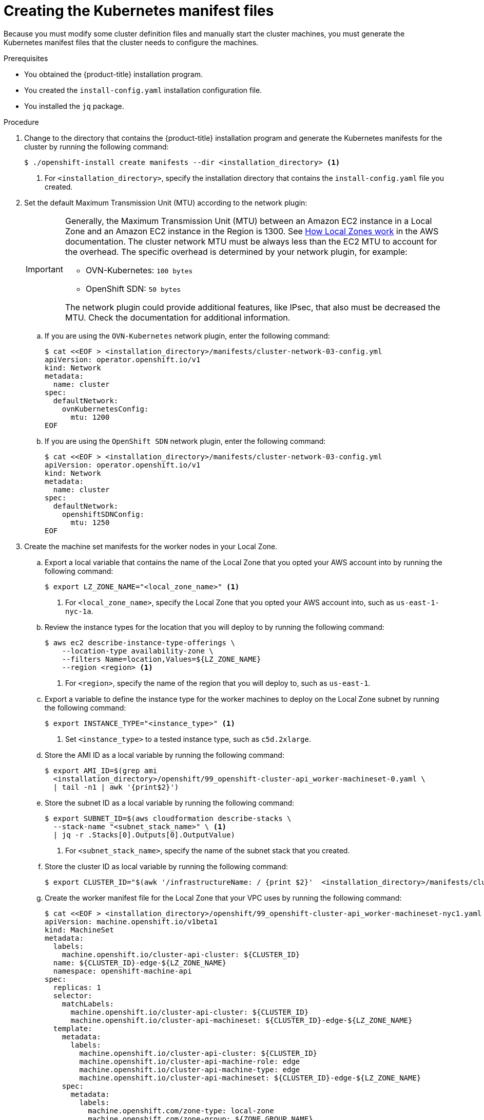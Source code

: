 // Module included in the following assemblies:
//
// * installing/installing_aws/installing-aws-localzone.adoc

:_content-type: PROCEDURE
[id="installation-localzone-generate-k8s-manifest{context}"]
= Creating the Kubernetes manifest files

Because you must modify some cluster definition files and manually start the cluster machines, you must generate the Kubernetes manifest files that the cluster needs to configure the machines.

.Prerequisites

* You obtained the {product-title} installation program.
* You created the `install-config.yaml` installation configuration file.
* You installed the `jq` package.

.Procedure

. Change to the directory that contains the {product-title} installation program and generate the Kubernetes manifests for the cluster by running the following command:
+
[source,terminal]
----
$ ./openshift-install create manifests --dir <installation_directory> <1>
----
+
<1> For `<installation_directory>`, specify the installation directory that
contains the `install-config.yaml` file you created.

. Set the default Maximum Transmission Unit (MTU) according to the network plugin:
+
[IMPORTANT]
====
Generally, the Maximum Transmission Unit (MTU) between an Amazon EC2 instance in a Local Zone and an Amazon EC2 instance in the Region is 1300. See link:https://docs.aws.amazon.com/local-zones/latest/ug/how-local-zones-work.html[How Local Zones work] in the AWS documentation. 
The cluster network MTU must be always less than the EC2 MTU to account for the overhead. The specific overhead is determined by your network plugin, for example:

- OVN-Kubernetes: `100 bytes`
- OpenShift SDN: `50 bytes`

The network plugin could provide additional features, like IPsec, that also must be decreased the MTU. Check the documentation for additional information.

====

.. If you are using the `OVN-Kubernetes` network plugin, enter the following command:
+
[source,terminal]
----
$ cat <<EOF > <installation_directory>/manifests/cluster-network-03-config.yml
apiVersion: operator.openshift.io/v1
kind: Network
metadata:
  name: cluster
spec:
  defaultNetwork:
    ovnKubernetesConfig:
      mtu: 1200
EOF
----

.. If you are using the `OpenShift SDN` network plugin, enter the following command:
+
[source,terminal]
----
$ cat <<EOF > <installation_directory>/manifests/cluster-network-03-config.yml
apiVersion: operator.openshift.io/v1
kind: Network
metadata:
  name: cluster
spec:
  defaultNetwork:
    openshiftSDNConfig:
      mtu: 1250
EOF
----

. Create the machine set manifests for the worker nodes in your Local Zone.
.. Export a local variable that contains the name of the Local Zone that you opted your AWS account into by running the following command:
+
[source,terminal]
----
$ export LZ_ZONE_NAME="<local_zone_name>" <1>
----
<1> For `<local_zone_name>`, specify the Local Zone that you opted your AWS account into, such as `us-east-1-nyc-1a`.

.. Review the instance types for the location that you will deploy to by running the following command:
+
[source,terminal]
----
$ aws ec2 describe-instance-type-offerings \
    --location-type availability-zone \
    --filters Name=location,Values=${LZ_ZONE_NAME}
    --region <region> <1>
----
<1> For `<region>`, specify the name of the region that you will deploy to, such as `us-east-1`.

.. Export a variable to define the instance type for the worker machines to deploy on the Local Zone subnet by running the following command:
+
[source,terminal]
----
$ export INSTANCE_TYPE="<instance_type>" <1>
----
<1> Set `<instance_type>` to a tested instance type, such as `c5d.2xlarge`.

.. Store the AMI ID as a local variable by running the following command:
+
[source,terminal]
----
$ export AMI_ID=$(grep ami
  <installation_directory>/openshift/99_openshift-cluster-api_worker-machineset-0.yaml \
  | tail -n1 | awk '{print$2}')
----

.. Store the subnet ID as a local variable by running the following command:
+
[source,terminal]
----
$ export SUBNET_ID=$(aws cloudformation describe-stacks \
  --stack-name "<subnet_stack_name>" \ <1>
  | jq -r .Stacks[0].Outputs[0].OutputValue)
----
<1> For `<subnet_stack_name>`, specify the name of the subnet stack that you created.

.. Store the cluster ID as local variable by running the following command:
+
[source,terminal]
----
$ export CLUSTER_ID="$(awk '/infrastructureName: / {print $2}' 	<installation_directory>/manifests/cluster-infrastructure-02-config.yml)"
----

.. Create the worker manifest file for the Local Zone that your VPC uses by running the following command:
+
[source,terminal]
----
$ cat <<EOF > <installation_directory>/openshift/99_openshift-cluster-api_worker-machineset-nyc1.yaml
apiVersion: machine.openshift.io/v1beta1
kind: MachineSet
metadata:
  labels:
    machine.openshift.io/cluster-api-cluster: ${CLUSTER_ID}
  name: ${CLUSTER_ID}-edge-${LZ_ZONE_NAME}
  namespace: openshift-machine-api
spec:
  replicas: 1
  selector:
    matchLabels:
      machine.openshift.io/cluster-api-cluster: ${CLUSTER_ID}
      machine.openshift.io/cluster-api-machineset: ${CLUSTER_ID}-edge-${LZ_ZONE_NAME}
  template:
    metadata:
      labels:
        machine.openshift.io/cluster-api-cluster: ${CLUSTER_ID}
        machine.openshift.io/cluster-api-machine-role: edge
        machine.openshift.io/cluster-api-machine-type: edge
        machine.openshift.io/cluster-api-machineset: ${CLUSTER_ID}-edge-${LZ_ZONE_NAME}
    spec:
      metadata:
        labels:
          machine.openshift.com/zone-type: local-zone
          machine.openshift.com/zone-group: ${ZONE_GROUP_NAME}
          node-role.kubernetes.io/edge: ""
      taints:
        - key: node-role.kubernetes.io/edge
          effect: NoSchedule
      providerSpec:
        value:
          ami:
            id: ${AMI_ID}
          apiVersion: machine.openshift.io/v1beta1
          blockDevices:
          - ebs:
              volumeSize: 120
              volumeType: gp2
          credentialsSecret:
            name: aws-cloud-credentials
          deviceIndex: 0
          iamInstanceProfile:
            id: ${CLUSTER_ID}-worker-profile
          instanceType: ${INSTANCE_TYPE}
          kind: AWSMachineProviderConfig
          placement:
            availabilityZone: ${LZ_ZONE_NAME}
            region: ${CLUSTER_REGION}
          securityGroups:
          - filters:
            - name: tag:Name
              values:
              - ${CLUSTER_ID}-worker-sg
          subnet:
            id: ${SUBNET_ID}
          publicIp: true
          tags:
          - name: kubernetes.io/cluster/${CLUSTER_ID}
            value: owned
          userDataSecret:
            name: worker-user-data
EOF
----
